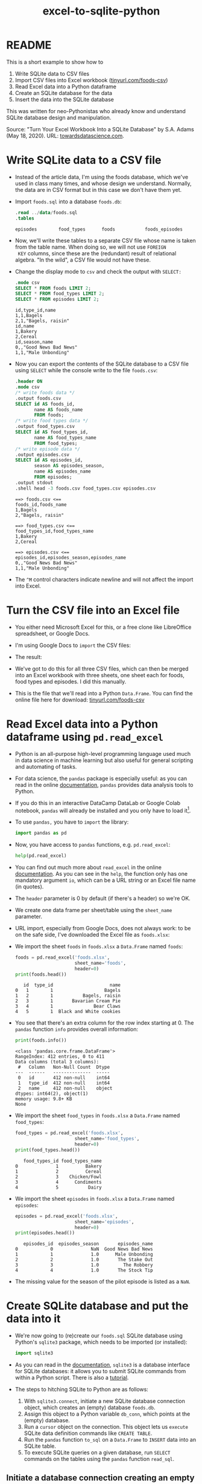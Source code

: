 :PROPERTIES:
:ID:       dd3cd4f3-8fd1-4f02-a148-39e40964f11a
:END:
#+title: excel-to-sqlite-python
#+startup: overview hideblocks indent entitiespretty: 
#+property: header-args:python :python python3 :session *Python* :results output :exports both :noweb yes :tangle yes:
#+options: toc:nil num:nil ^:nil: 
* README

This is a short example to show how to
1) Write SQLite data to CSV files
2) Import CSV files into Excel workbook ([[https://tinyurl.com/foods-csv][tinyurl.com/foods-csv]])
3) Read Excel data into a Python dataframe
4) Create an SQLite database for the data
5) Insert the data into the SQLite database

This was written for neo-Pythonistas who already know and understand
SQLite database design and manipulation.

Source: "Turn Your Excel Workbook Into a SQLite Database" by
S.A. Adams (May 18, 2020). URL: [[https://towardsdatascience.com/turn-your-excel-workbook-into-a-sqlite-database-bc6d4fd206aa][towardsdatascience.com]].

* Write SQLite data to a CSV file

- Instead of the article data, I'm using the foods database, which
  we've used in class many times, and whose design we
  understand. Normally, the data are in CSV format but in this case we
  don't have them yet.

- Import ~foods.sql~ into a database ~foods.db~:
  #+begin_src sqlite :db test.db :header :column :results output :exports both :comments both :tangle yes :noweb yes
    .read ../data/foods.sql
    .tables
  #+end_src

  #+RESULTS:
  : episodes        food_types      foods           foods_episodes

- Now, we'll write these tables to a separate CSV file whose name is
  taken from the table name. When doing so, we will not use =FOREIGN
  KEY= columns, since these are the (redundant) result of relational
  algebra. "In the wild", a CSV file would not have these.
  
- Change the display mode to ~csv~ and check the output with =SELECT:=
  #+begin_src sqlite :db test.db :header :column :results output :exports both :comments both :tangle yes :noweb yes
    .mode csv
    SELECT * FROM foods LIMIT 2;
    SELECT * FROM food_types LIMIT 2;
    SELECT * FROM episodes LIMIT 2;           
  #+end_src

  #+RESULTS:
  : id,type_id,name
  : 1,1,Bagels
  : 2,1,"Bagels, raisin"
  : id,name
  : 1,Bakery
  : 2,Cereal
  : id,season,name
  : 0,,"Good News Bad News"
  : 1,1,"Male Unbonding"

- Now you can export the contents of the SQLite database to a CSV file
  using =SELECT= while the console write to the file ~foods.csv~:
  #+begin_src sqlite :db test.db :header :column :results output :exports both :comments both :tangle yes :noweb yes
    .header ON
    .mode csv
    /* write foods data */
    .output foods.csv
    SELECT id AS foods_id,
           name AS foods_name
           FROM foods;
    /* write food types data */	           
    .output food_types.csv
    SELECT id AS food_types_id,
           name AS food_types_name
           FROM food_types;
    /* write episode data */	           
    .output episodes.csv
    SELECT id AS episodes_id,
           season AS episodes_season,
           name AS episodes_name
           FROM episodes;
    .output stdout
    .shell head -3 foods.csv food_types.csv episodes.csv
  #+end_src

  #+RESULTS:
  #+begin_example
  ==> foods.csv <==
  foods_id,foods_name
  1,Bagels
  2,"Bagels, raisin"

  ==> food_types.csv <==
  food_types_id,food_types_name
  1,Bakery
  2,Cereal

  ==> episodes.csv <==
  episodes_id,episodes_season,episodes_name
  0,,"Good News Bad News"
  1,1,"Male Unbonding"
  #+end_example

- The ~^M~ control characters indicate newline and will not affect the
  import into Excel.

* Turn the CSV file into an Excel file

- You either need Microsoft Excel for this, or a free clone like
  LibreOffice spreadsheet, or Google Docs.

- I'm using Google Docs to =import= the CSV files:
  #+attr_html: :width 300px:
  [[../img/csv_to_excel.png]]

- The result:  
  #+attr_html: :width 300px:
  [[../img/csv_to_excel2.png]]


- We've got to do this for all three CSV files, which can then be
  merged into an Excel workbook with three sheets, one sheet each for
  foods, food types and episodes. I did this manually.

- This is the file that we'll read into a Python =Data.Frame=. You can
  find the online file here for download: [[https://tinyurl.com/foods-csv][tinyurl.com/foods-csv]]

* Read Excel data into a Python dataframe using =pd.read_excel=

- Python is an all-purpose high-level programming language used much
  in data science in machine learning but also useful for general
  scripting and automating of tasks.

- For data science, the =pandas= package is especially useful: as you
  can read in the online [[https://pandas.pydata.org/pandas-docs/stable/index.html][documentation]], =pandas= provides data analysis
  tools to Python.

- If you do this in an interactive DataCamp DataLab or Google Colab
  notebook, =pandas= will already be installed and you only have to load
  it[fn:1].

- To use =pandas,= you have to =import= the library:
  #+begin_src python :python python3 :session *Python* :results silent :exports both :comments both :tangle yes :noweb yes
    import pandas as pd
  #+end_src

- Now, you have access to =pandas= functions, e.g. =pd.read_excel=:
  #+begin_src python :python python3 :session *Python* :results output :exports both :comments both :tangle yes :noweb yes
    help(pd.read_excel)
  #+end_src

- You can find out much more about =read_excel= in the online
  [[https://pandas.pydata.org/pandas-docs/stable/reference/api/pandas.read_excel.html][documentation]]. As you can see in the =help=, the function only has one
  mandatory argument =io=, which can be a URL string or an Excel file
  name (in quotes).

- The =header= parameter is 0 by default (if there's a header) so we're
  OK.

- We create one data frame per sheet/table using the =sheet_name=
  parameter.

- URL import, especially from Google Docs, does not always work: to be
  on the safe side, I've downloaded the Excel file as ~foods.xlsx~:
  #+attr_html: :width 300px:
  [[../img/xlsx.png]]

- We import the sheet ~foods~ in ~foods.xlsx~ a =Data.Frame= named ~foods~:
  #+begin_src python :python python3 :session *Python* :results output :exports both :comments both :tangle yes :noweb yes
    foods = pd.read_excel('foods.xlsx',
                          sheet_name='foods',
                          header=0)
    print(foods.head())
  #+end_src

  #+RESULTS:
  :    id  type_id                     name
  : 0   1        1                   Bagels
  : 1   2        1           Bagels, raisin
  : 2   3        1       Bavarian Cream Pie
  : 3   4        1               Bear Claws
  : 4   5        1  Black and White cookies

- You see that there's an extra column for the row index starting
  at 0. The =pandas= function =info= provides overall information:
  #+begin_src python :python python3 :session *Python* :results output :exports both :comments both :tangle yes :noweb yes
    print(foods.info())
  #+end_src

  #+RESULTS:
  #+begin_example
  <class 'pandas.core.frame.DataFrame'>
  RangeIndex: 412 entries, 0 to 411
  Data columns (total 3 columns):
   #   Column   Non-Null Count  Dtype 
  ---  ------   --------------  ----- 
   0   id       412 non-null    int64 
   1   type_id  412 non-null    int64 
   2   name     412 non-null    object
  dtypes: int64(2), object(1)
  memory usage: 9.8+ KB
  None
  #+end_example

- We import the sheet ~food_types~ in ~foods.xlsx~ a =Data.Frame= named ~food_types~:
  #+begin_src python :python python3 :session *Python* :results output :exports both :comments both :tangle yes :noweb yes
    food_types = pd.read_excel('foods.xlsx',
                          sheet_name='food_types',
                          header=0)
    print(food_types.head())
  #+end_src

  #+RESULTS:
  :    food_types_id food_types_name
  : 0              1          Bakery
  : 1              2          Cereal
  : 2              3    Chicken/Fowl
  : 3              4      Condiments
  : 4              5           Dairy

- We import the sheet ~episodes~ in ~foods.xlsx~ a =Data.Frame= named ~episodes~:
  #+begin_src python :python python3 :session *Python* :results output :exports both :comments both :tangle yes :noweb yes
    episodes = pd.read_excel('foods.xlsx',
                          sheet_name='episodes',
                          header=0)
    print(episodes.head())
  #+end_src

  #+RESULTS:
  :    episodes_id  episodes_season       episodes_name
  : 0            0              NaN  Good News Bad News
  : 1            1              1.0      Male Unbonding
  : 2            2              1.0       The Stake Out
  : 3            3              1.0         The Robbery
  : 4            4              1.0       The Stock Tip
  
- The missing value for the season of the pilot episode is listed as a
  =NaN=.

* Create SQLite database and put the data into it

- We're now going to (re)create our ~foods.sql~ SQLite database using
  Python's =sqlite3= package, which needs to be imported (or installed):
  #+begin_src python :python python3 :session *Python* :results silent :exports both :comments both :tangle yes :noweb yes
    import sqlite3
  #+end_src

- As you can read in the [[https://docs.python.org/3/library/sqlite3.html][documentation]], =sqlite3= is a database
  interface for SQLite databases: it allows you to submit SQLite
  commands from within a Python script. There is also a [[https://docs.python.org/3/library/sqlite3.html#sqlite3-tutorial][tutorial]].

- The steps to hitching SQLite to Python are as follows:
  1) With =sqlite3.connect=, initiate a new SQLite database connection
     object, which creates an (empty) database ~foods.db~.
  2) Assign this object to a Python variable ~db_conn~, which points at
     the (empty) database.
  3) Run a =cursor= object on the connection. This object lets us
     =execute= SQLite data definition commands like =CREATE TABLE=.
  4) Run the =pandas= function =to_sql= on a =Data.Frame= to =INSERT= data
     into an SQLite table.
  5) To execute SQLite queries on a given database, run =SELECT=
     commands on the tables using the =pandas= function =read_sql=.

** Initiate a database connection creating an empty database (=sqlite3.connect=)



** Assign database connection to a connector variable (~db_conn~)

** Run data definition commands on the database to create tables (~db_conn.cursor~)

** Insert data from the Data.Frame into database tables (=pd.to_sql=)

** Run queries on the database tables (=pd.read_sql=)

* Footnotes

[fn:1]You do not need a fancy setup with the =conda= platform if you use
  an interactive ('Jupyter') notebook installation in the cloud. If
  you're using Emacs (which is what I do), you're also set
  (locally). What I've done is write all of this as a literate program
  in Emacs, which I will then render as an IPython notebook
  (~foods.ipynb~), upload to DataLab and share with you.


